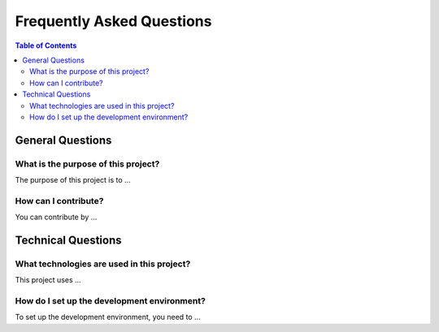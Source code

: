 Frequently Asked Questions
==========================

.. contents:: Table of Contents
    :depth: 2
    :local:

General Questions
-----------------

What is the purpose of this project?
~~~~~~~~~~~~~~~~~~~~~~~~~~~~~~~~~~~~
The purpose of this project is to ...

How can I contribute?
~~~~~~~~~~~~~~~~~~~~~
You can contribute by ...

Technical Questions
-------------------

What technologies are used in this project?
~~~~~~~~~~~~~~~~~~~~~~~~~~~~~~~~~~~~~~~~~~~
This project uses ...

How do I set up the development environment?
~~~~~~~~~~~~~~~~~~~~~~~~~~~~~~~~~~~~~~~~~~~~
To set up the development environment, you need to ...